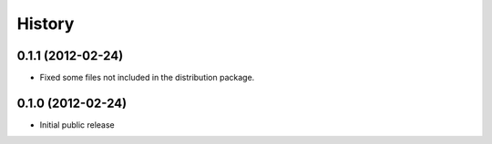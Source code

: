 History
-------

0.1.1 (2012-02-24)
++++++++++++++++++

- Fixed some files not included in the distribution package.


0.1.0 (2012-02-24)
++++++++++++++++++

- Initial public release
